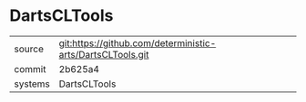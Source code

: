 * DartsCLTools



|---------+-------------------------------------------|
| source  | git:https://github.com/deterministic-arts/DartsCLTools.git   |
| commit  | 2b625a4  |
| systems | DartsCLTools |
|---------+-------------------------------------------|

